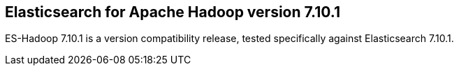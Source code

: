 [[eshadoop-7.10.1]]
== Elasticsearch for Apache Hadoop version 7.10.1

ES-Hadoop 7.10.1 is a version compatibility release, tested specifically against
Elasticsearch 7.10.1.